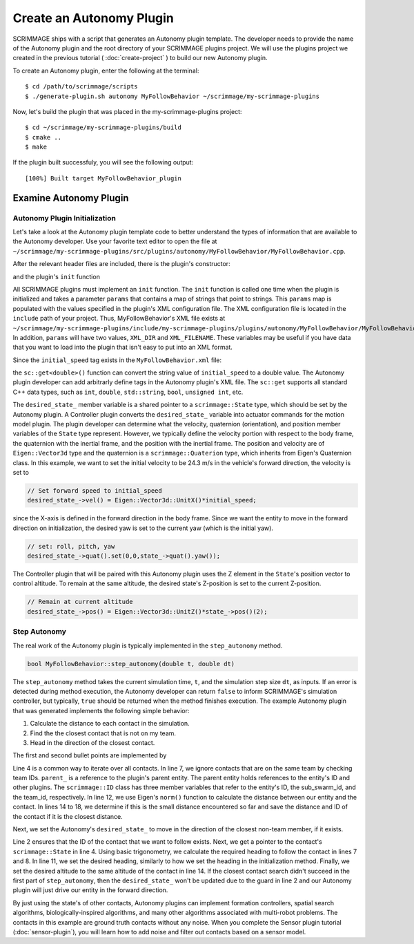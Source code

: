 .. _autonomy_plugin:

Create an Autonomy Plugin
=========================

SCRIMMAGE ships with a script that generates an Autonomy plugin template. The
developer needs to provide the name of the Autonomy plugin and the root
directory of your SCRIMMAGE plugins project. We will use the plugins project we
created in the previous tutorial ( :doc:`create-project` ) to build our new
Autonomy plugin.

To create an Autonomy plugin, enter the following at the terminal: ::

  $ cd /path/to/scrimmage/scripts
  $ ./generate-plugin.sh autonomy MyFollowBehavior ~/scrimmage/my-scrimmage-plugins

Now, let's build the plugin that was placed in the my-scrimmage-plugins
project: ::

  $ cd ~/scrimmage/my-scrimmage-plugins/build
  $ cmake ..
  $ make

If the plugin built successfuly, you will see the following output: ::

  [100%] Built target MyFollowBehavior_plugin

  
Examine Autonomy Plugin
-----------------------

Autonomy Plugin Initialization
~~~~~~~~~~~~~~~~~~~~~~~~~~~~~~

Let's take a look at the Autonomy plugin template code to better understand the
types of information that are available to the Autonomy developer. Use your
favorite text editor to open the file at
``~/scrimmage/my-scrimmage-plugins/src/plugins/autonomy/MyFollowBehavior/MyFollowBehavior.cpp``.

After the relevant header files are included, there is the plugin's
constructor: 

.. code-block:: c++
   :linenos:
                
   MyFollowBehavior::MyFollowBehavior()
   {
   }

and the plugin's ``init`` function

.. code-block:: c++
   :linenos:
                
   void MyFollowBehavior::init(std::map<std::string,std::string> &params)
   {
       double initial_speed = sc::get<double>("initial_speed", params, 21);
       desired_state_->vel() = Eigen::Vector3d::UnitX()*initial_speed;
       desired_state_->quat().set(0,0,state_->quat().yaw());
       desired_state_->pos() = Eigen::Vector3d::UnitZ()*state_->pos()(2);
   }
                     
All SCRIMMAGE plugins must implement an ``init`` function. The ``init``
function is called one time when the plugin is initialized and takes a
parameter ``params`` that contains a map of strings that point to strings. This
``params`` map is populated with the values specified in the plugin's XML
configuration file. The XML configuration file is located in the ``include``
path of your project. Thus, MyFollowBehavior's XML file exists at
``~/scrimmage/my-scrimmage-plugins/include/my-scrimmage-plugins/plugins/autonomy/MyFollowBehavior/MyFollowBehavior.xml``.
In addition, ``params`` will have two values, ``XML_DIR`` and ``XML_FILENAME``.
These variables may be useful if you have data that you want to load into the plugin
that isn't easy to put into an XML format.

Since the ``initial_speed`` tag exists in the ``MyFollowBehavior.xml`` file:

.. code-block:: xml
   :linenos:

   <?xml version="1.0"?>
   <?xml-stylesheet type="text/xsl" href="http://gtri.gatech.edu"?>
   <params>
      <library>MyFollowBehavior_plugin</library>
      <initial_speed>24.3</initial_speed>
   </params>

the ``sc::get<double>()`` function can convert the string value of
``initial_speed`` to a double value. The Autonomy plugin developer can add
arbitrarly define tags in the Autonomy plugin's XML file. The ``sc::get``
supports all standard C++ data types, such as ``int``, ``double``,
``std::string``, ``bool``, ``unsigned int``, etc.

The ``desired_state_`` member variable is a shared pointer to a
``scrimmage::State`` type, which should be set by the Autonomy plugin. A
Controller plugin converts the ``desired_state_`` variable into actuator
commands for the motion model plugin. The plugin developer can determine what
the velocity, quaternion (orientation), and position member variables of the
``State`` type represent. However, we typically define the velocity portion
with respect to the body frame, the quaternion with the inertial frame, and the
position with the inertial frame. The position and velocity are of
``Eigen::Vector3d`` type and the quaternion is a ``scrimmage::Quaterion`` type,
which inherits from Eigen's Quaternion class. In this example, we want to set
the initial velocity to be 24.3 m/s in the vehicle's forward direction, the
velocity is set to

.. code-block:: c++

   // Set forward speed to initial_speed
   desired_state_->vel() = Eigen::Vector3d::UnitX()*initial_speed;
                
since the X-axis is defined in the forward direction in the body frame. Since
we want the entity to move in the forward direction on initialization, the
desired yaw is set to the current yaw (which is the initial yaw).

.. code-block:: c++

   // set: roll, pitch, yaw
   desired_state_->quat().set(0,0,state_->quat().yaw());
                
The Controller plugin that will be paired with this Autonomy plugin uses the Z
element in the ``State``'s position vector to control altitude. To remain at
the same altitude, the desired state's Z-position is set to the current
Z-position.

.. code-block:: c++

   // Remain at current altitude
   desired_state_->pos() = Eigen::Vector3d::UnitZ()*state_->pos()(2);

Step Autonomy
~~~~~~~~~~~~~

The real work of the Autonomy plugin is typically implemented in the
``step_autonomy`` method.

.. code-block:: c++

   bool MyFollowBehavior::step_autonomy(double t, double dt)
                
The ``step_autonomy`` method takes the current simulation time, ``t``, and the
simulation step size ``dt``, as inputs. If an error is detected during method
execution, the Autonomy developer can return ``false`` to inform SCRIMMAGE's
simulation controller, but typically, ``true`` should be returned when the
method finishes execution. The example Autonomy plugin that was generated
implements the following simple behavior:

1. Calculate the distance to each contact in the simulation.
2. Find the the closest contact that is not on my team.
3. Head in the direction of the closest contact.

The first and second bullet points are implemented by

.. code-block:: c++
   :linenos:
                
    // Find nearest entity on other team. Loop through each contact, calculate
    // distance to entity, save the ID of the entity that is closest.
    double min_dist = std::numeric_limits<double>::infinity();
    for (auto it = contacts_->begin(); it != contacts_->end(); it++) {

        // Skip if this contact is on the same team
        if (it->second.id().team_id() == parent_->id().team_id()) {
            continue;
        }

        // Calculate distance to entity
        double dist = (it->second.state()->pos() - state_->pos()).norm();

        if (dist < min_dist) {
            // If this is the minimum distance, save distance and reference to
            // entity
            min_dist = dist;
            follow_id_ = it->first;
        }
    }
    
Line 4 is a common way to iterate over all contacts. In line 7, we ignore
contacts that are on the same team by checking team IDs. ``parent_`` is a
reference to the plugin's parent entity. The parent entity holds references to
the entity's ID and other plugins. The ``scrimmage::ID`` class has three member
variables that refer to the entity's ID, the sub_swarm_id, and the team_id,
respectively. In line 12, we use Eigen's ``norm()`` function to calculate the
distance between our entity and the contact. In lines 14 to 18, we determine if
this is the small distance encountered so far and save the distance and ID of
the contact if it is the closest distance.

Next, we set the Autonomy's ``desired_state_`` to move in the direction of the
closest non-team member, if it exists.

.. code-block:: c++
   :linenos:

    // Head toward entity on other team
    if (contacts_->count(follow_id_) > 0) {
        // Get a reference to the entity's state.
        sc::StatePtr ent_state = contacts_->at(follow_id_).state();

        // Calculate the required heading to follow the other entity
        double heading = atan2(ent_state->pos()(1) - state_->pos()(1),
                               ent_state->pos()(0) - state_->pos()(0));

        // Set the heading
        desired_state_->quat().set(0, 0, heading); // roll, pitch, heading

        // Match entity's altitude
        desired_state_->pos()(2) = ent_state->pos()(2);
    }

Line 2 ensures that the ID of the contact that we want to follow exists. Next,
we get a pointer to the contact's ``scrimmage::State`` in line 4. Using basic
trigonometry, we calculate the required heading to follow the contact in lines
7 and 8.  In line 11, we set the desired heading, similarly to how we set the
heading in the initialization method. Finally, we set the desired altitude to
the same altitude of the contact in line 14. If the closest contact search
didn't succeed in the first part of ``step_autonomy``, then the
``desired_state_`` won't be updated due to the guard in line 2 and our Autonomy
plugin will just drive our entity in the forward direction.

By just using the state's of other contacts, Autonomy plugins can implement
formation controllers, spatial search algorithms, biologically-inspired
algorithms, and many other algorithms associated with multi-robot problems. The
contacts in this example are ground truth contacts without any noise. When you
complete the Sensor plugin tutorial (:doc:`sensor-plugin`), you will learn how
to add noise and filter out contacts based on a sensor model.

